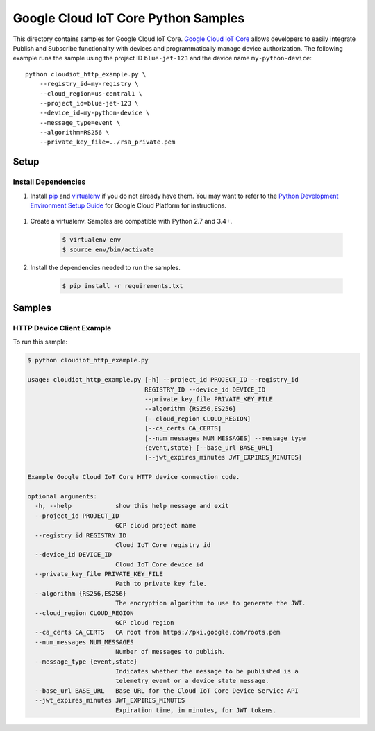 .. This file is automatically generated. Do not edit this file directly.

Google Cloud IoT Core Python Samples
===============================================================================

.. image:: https://gstatic.com/cloudssh/images/open-btn.png
   :target: https://console.cloud.google.com/cloudshell/open?git_repo=https://github.com/GoogleCloudPlatform/python-docs-samples&page=editor&open_in_editor=iot/api-client/http_example/README.rst


This directory contains samples for Google Cloud IoT Core. `Google Cloud IoT Core`_ allows developers to easily integrate Publish and Subscribe functionality with devices and programmatically manage device authorization.
The following example runs the sample using the project ID ``blue-jet-123`` and the device name ``my-python-device``::

    python cloudiot_http_example.py \
        --registry_id=my-registry \
        --cloud_region=us-central1 \
        --project_id=blue-jet-123 \
        --device_id=my-python-device \
        --message_type=event \
        --algorithm=RS256 \
        --private_key_file=../rsa_private.pem




.. _Google Cloud IoT Core: https://cloud.google.com/iot/docs

Setup
-------------------------------------------------------------------------------


Install Dependencies
++++++++++++++++++++

#. Install `pip`_ and `virtualenv`_ if you do not already have them. You may want to refer to the `Python Development Environment Setup Guide`_ for Google Cloud Platform for instructions.

 .. _Python Development Environment Setup Guide:
     https://cloud.google.com/python/setup

#. Create a virtualenv. Samples are compatible with Python 2.7 and 3.4+.

    .. code-block:: bash

        $ virtualenv env
        $ source env/bin/activate

#. Install the dependencies needed to run the samples.

    .. code-block:: bash

        $ pip install -r requirements.txt

.. _pip: https://pip.pypa.io/
.. _virtualenv: https://virtualenv.pypa.io/

Samples
-------------------------------------------------------------------------------

HTTP Device Client Example
+++++++++++++++++++++++++++++++++++++++++++++++++++++++++++++++++++++++++++++++

.. image:: https://gstatic.com/cloudssh/images/open-btn.png
   :target: https://console.cloud.google.com/cloudshell/open?git_repo=https://github.com/GoogleCloudPlatform/python-docs-samples&page=editor&open_in_editor=iot/api-client/http_example/cloudiot_http_example.py,iot/api-client/http_example/README.rst




To run this sample:

.. code-block:: bash

    $ python cloudiot_http_example.py

    usage: cloudiot_http_example.py [-h] --project_id PROJECT_ID --registry_id
                                    REGISTRY_ID --device_id DEVICE_ID
                                    --private_key_file PRIVATE_KEY_FILE
                                    --algorithm {RS256,ES256}
                                    [--cloud_region CLOUD_REGION]
                                    [--ca_certs CA_CERTS]
                                    [--num_messages NUM_MESSAGES] --message_type
                                    {event,state} [--base_url BASE_URL]
                                    [--jwt_expires_minutes JWT_EXPIRES_MINUTES]

    Example Google Cloud IoT Core HTTP device connection code.

    optional arguments:
      -h, --help            show this help message and exit
      --project_id PROJECT_ID
                            GCP cloud project name
      --registry_id REGISTRY_ID
                            Cloud IoT Core registry id
      --device_id DEVICE_ID
                            Cloud IoT Core device id
      --private_key_file PRIVATE_KEY_FILE
                            Path to private key file.
      --algorithm {RS256,ES256}
                            The encryption algorithm to use to generate the JWT.
      --cloud_region CLOUD_REGION
                            GCP cloud region
      --ca_certs CA_CERTS   CA root from https://pki.google.com/roots.pem
      --num_messages NUM_MESSAGES
                            Number of messages to publish.
      --message_type {event,state}
                            Indicates whether the message to be published is a
                            telemetry event or a device state message.
      --base_url BASE_URL   Base URL for the Cloud IoT Core Device Service API
      --jwt_expires_minutes JWT_EXPIRES_MINUTES
                            Expiration time, in minutes, for JWT tokens.





.. _Google Cloud SDK: https://cloud.google.com/sdk/